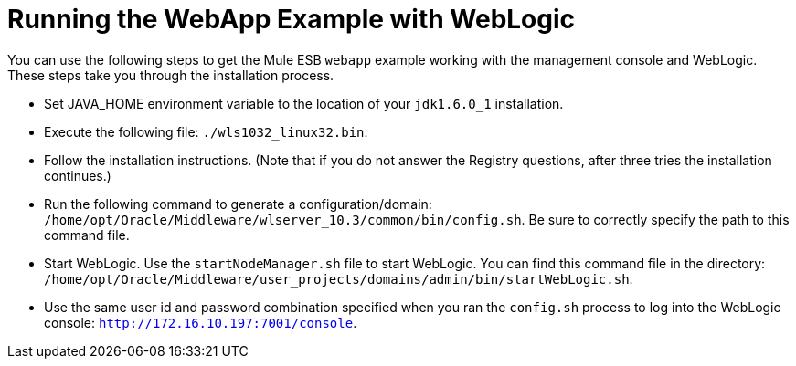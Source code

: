 = Running the WebApp Example with WebLogic

You can use the following steps to get the Mule ESB `webapp` example working with the management console and WebLogic. These steps take you through the installation process.

* Set JAVA_HOME environment variable to the location of your `jdk1.6.0_1` installation.
* Execute the following file: `./wls1032_linux32.bin`.
* Follow the installation instructions. (Note that if you do not answer the Registry questions, after three tries the installation continues.)
* Run the following command to generate a configuration/domain: `/home/opt/Oracle/Middleware/wlserver_10.3/common/bin/config.sh`. Be sure to correctly specify the path to this command file.
* Start WebLogic. Use the `startNodeManager.sh` file to start WebLogic. You can find this command file in the directory: `/home/opt/Oracle/Middleware/user_projects/domains/admin/bin/startWebLogic.sh`.
* Use the same user id and password combination specified when you ran the `config.sh` process to log into the WebLogic console: `http://172.16.10.197:7001/console`.
